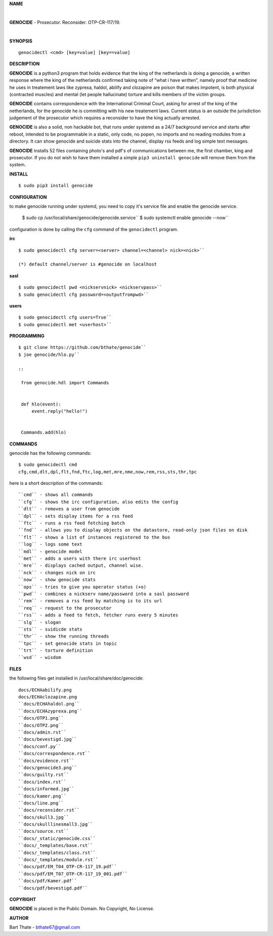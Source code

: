 **NAME**

|

**GENOCIDE** - Prosecutor. Reconsider. OTP-CR-117/19. 

| 

**SYNOPSIS**

::

    genocidectl <cmd> [key=value] [key==value]


**DESCRIPTION**


**GENOCIDE** is a python3 program that holds evidence that the king of the
netherlands is doing a genocide, a written response where the king of
the netherlands confirmed taking note of “what i have written”, namely
proof that medicine he uses in treatement laws like zyprexa, haldol,
abilify and clozapine are poison that makes impotent, is both physical
(contracted muscles) and mental (let people hallucinate) torture and kills
members of the victim groups.

**GENOCIDE** contains correspondence with the International Criminal Court, 
asking for arrest of the king of the netherlands, for the genocide he is
committing with his new treatement laws. Current status is an outside the
jurisdiction judgement of the prosecutor which requires a reconsider to have
the king actually arrested.

**GENOCIDE** is also a solid, non hackable bot, that runs under systemd as a 
24/7 background service and starts after reboot, intended to be programmable
in a static, only code, no popen, no imports and no reading modules from a
directory. It can show genocide and suicide stats into the channel, display rss
feeds and log simple text messages.

**GENOCIDE** installs 52 files containing photo's and pdf's of communications
between me, the first chamber, king and prosecutor. If you do not wish to have
them installed a simple ``pip3 uninstall genocide`` will remove them from the
system.  


**INSTALL**

::

 $ sudo pip3 install genocide

**CONFIGURATION**

to make genocide running under systemd, you need to copy it's service file
and enable the genocide service.

 $ sudo cp /usr/local/share/genocide/genocide.service``
 $ sudo systemctl enable genocide --now``


configuration is done by calling the ``cfg`` command of the ``genocidectl``
program.

**irc**

::

 $ sudo genocidectl cfg server=<server> channel=<channel> nick=<nick>``

 (*) default channel/server is #genocide on localhost


**sasl**

::


 $ sudo genocidectl pwd <nickservnick> <nickservpass>``
 $ sudo genocidectl cfg password=<outputfrompwd>``

**users**

::

 $ sudo genocidectl cfg users=True``
 $ sudo genocidectl met <userhost>``

**PROGRAMMING**

::

 $ git clone https://github.com/bthate/genocide``
 $ joe genocide/hlo.py``

 ::

  from genocide.hdl import Commands


  def hlo(event):
      event.reply("hello!")


  Commands.add(hlo)


**COMMANDS**

genocide has the following commands::

 $ sudo genocidectl cmd
 cfg,cmd,dlt,dpl,flt,fnd,ftc,log,met,mre,nme,now,rem,rss,sts,thr,tpc

here is a short description of the commands::

 ``cmd`` - shows all commands
 ``cfg`` - shows the irc configuration, also edits the config
 ``dlt`` - removes a user from genocide
 ``dpl`` - sets display items for a rss feed
 ``ftc`` - runs a rss feed fetching batch
 ``fnd`` - allows you to display objects on the datastore, read-only json files on disk 
 ``flt`` - shows a list of instances registered to the bus
 ``log`` - logs some text
 ``mdl`` - genocide model
 ``met`` - adds a users with there irc userhost
 ``mre`` - displays cached output, channel wise.
 ``nck`` - changes nick on irc
 ``now`` - show genocide stats
 ``ops`` - tries to give you operator status (+o)
 ``pwd`` - combines a nickserv name/password into a sasl password
 ``rem`` - removes a rss feed by matching is to its url
 ``req`` - request to the prosecutor
 ``rss`` - adds a feed to fetch, fetcher runs every 5 minutes
 ``slg`` - slogan
 ``sts`` - suidicde stats
 ``thr`` - show the running threads
 ``tpc`` - set genocide stats in topic
 ``trt`` - torture definition
 ``wsd`` - wisdom


**FILES**


the following files get installed in /usr/local/share/doc/genocide::

 docs/ECHAabilify.png
 docs/ECHAclozapine.png
 ``docs/ECHAhaldol.png``
 ``docs/ECHAzyprexa.png``
 ``docs/OTP1.png``
 ``docs/OTP2.png``
 ``docs/admin.rst``
 ``docs/bevestigd.jpg``
 ``docs/conf.py``
 ``docs/correspondence.rst``
 ``docs/evidence.rst``
 ``docs/genocide3.png``
 ``docs/guilty.rst``
 ``docs/index.rst``
 ``docs/informed.jpg``
 ``docs/kamer.png``
 ``docs/line.png``
 ``docs/reconsider.rst``
 ``docs/skull3.jpg``
 ``docs/skulllinesmall3.jpg``
 ``docs/source.rst``
 ``docs/_static/genocide.css``
 ``docs/_templates/base.rst``
 ``docs/_templates/class.rst``
 ``docs/_templates/module.rst``
 ``docs/pdf/EM_T04_OTP-CR-117_19.pdf``
 ``docs/pdf/EM_T07_OTP-CR-117_19_001.pdf``
 ``docs/pdf/Kamer.pdf``
 ``docs/pdf/bevestigd.pdf``


**COPYRIGHT**

**GENOCIDE** is placed in the Public Domain. No Copyright, No License.

**AUTHOR**

Bart Thate - bthate67@gmail.com

